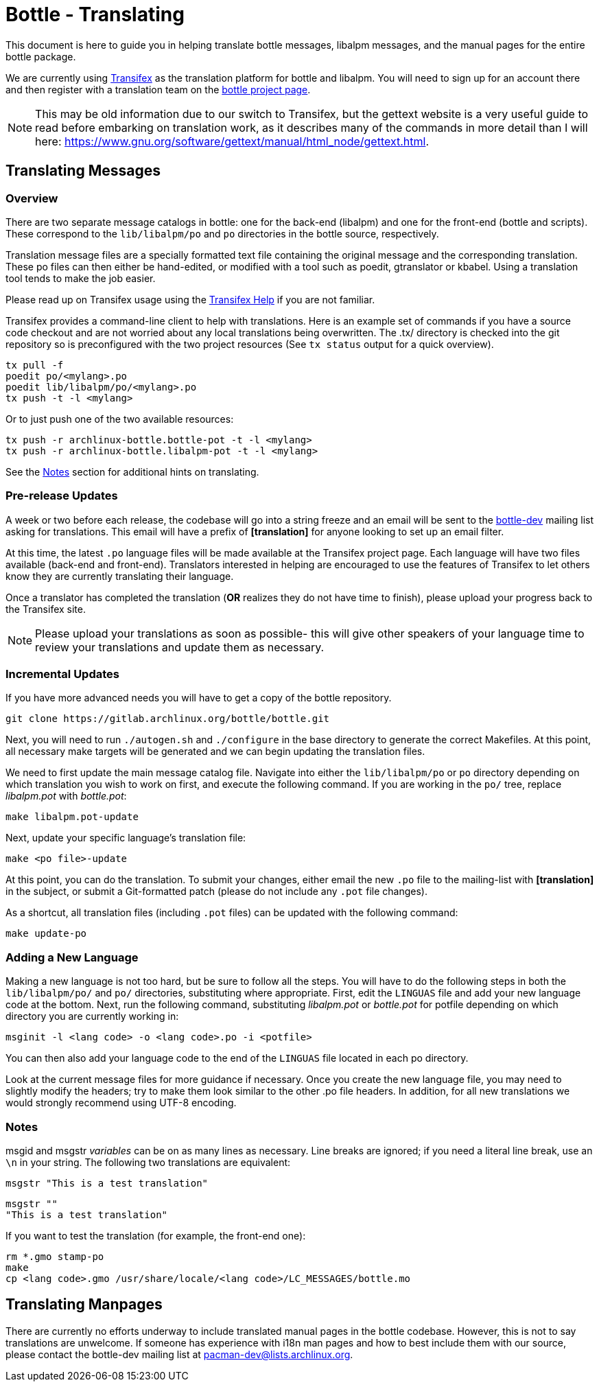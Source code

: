 Bottle - Translating
====================

This document is here to guide you in helping translate bottle messages,
libalpm messages, and the manual pages for the entire bottle package.

We are currently using https://www.transifex.com/[Transifex] as the translation
platform for bottle and libalpm. You will need to sign up for an account there
and then register with a translation team on the
https://www.transifex.com/projects/p/archlinux-bottle/[bottle project page].

NOTE: This may be old information due to our switch to Transifex, but the
gettext website is a very useful guide to read before embarking on translation
work, as it describes many of the commands in more detail than I will here:
https://www.gnu.org/software/gettext/manual/html_node/gettext.html[].


Translating Messages
--------------------

Overview
~~~~~~~~

There are two separate message catalogs in bottle: one for the back-end
(libalpm) and one for the front-end (bottle and scripts). These correspond to
the `lib/libalpm/po` and `po` directories in the bottle source, respectively.

Translation message files are a specially formatted text file containing the
original message and the corresponding translation. These po files can then
either be hand-edited, or modified with a tool such as poedit, gtranslator or
kbabel. Using a translation tool tends to make the job easier.

Please read up on Transifex usage using the
https://docs.transifex.com/[Transifex Help] if you are not familiar.

Transifex provides a command-line client to help with translations.  Here is
an example set of commands if you have a source code checkout and are not
worried about any local translations being overwritten. The .tx/ directory is
checked into the git repository so is preconfigured with the two project
resources (See `tx status` output for a quick overview).

	tx pull -f
	poedit po/<mylang>.po
	poedit lib/libalpm/po/<mylang>.po
	tx push -t -l <mylang>

Or to just push one of the two available resources:

	tx push -r archlinux-bottle.bottle-pot -t -l <mylang>
	tx push -r archlinux-bottle.libalpm-pot -t -l <mylang>

See the <<Notes,Notes>> section for additional hints on translating.

Pre-release Updates
~~~~~~~~~~~~~~~~~~~

A week or two before each release, the codebase will go into a string freeze
and an email will be sent to the mailto:pacman-dev@lists.archlinux.org[bottle-dev]
mailing list asking for translations. This email will have a prefix of
*[translation]* for anyone looking to set up an email filter.

At this time, the latest `.po` language files will be made available at the
Transifex project page.  Each language will have two files available (back-end
and front-end). Translators interested in helping are encouraged to use the
features of Transifex to let others know they are currently translating their
language.

Once a translator has completed the translation (*OR* realizes they do not have
time to finish), please upload your progress back to the Transifex site.

NOTE: Please upload your translations as soon as possible- this will give other
speakers of your language time to review your translations and update them as
necessary.

Incremental Updates
~~~~~~~~~~~~~~~~~~~

If you have more advanced needs you will have to get a copy of the bottle
repository.

	git clone https://gitlab.archlinux.org/bottle/bottle.git

Next, you will need to run `./autogen.sh` and `./configure` in the base
directory to generate the correct Makefiles. At this point, all necessary
make targets will be generated and we can begin updating the translation
files.

We need to first update the main message catalog file. Navigate into either the
`lib/libalpm/po` or `po` directory depending on which translation you wish to
work on first, and execute the following command.  If you are working in the
`po/` tree, replace 'libalpm.pot' with 'bottle.pot':

	make libalpm.pot-update

Next, update your specific language's translation file:

	make <po file>-update

At this point, you can do the translation. To submit your changes, either email
the new `.po` file to the mailing-list with *[translation]* in the subject, or
submit a Git-formatted patch (please do not include any `.pot` file changes).

As a shortcut, all translation files (including `.pot` files) can be updated
with the following command:

	make update-po

Adding a New Language
~~~~~~~~~~~~~~~~~~~~~

Making a new language is not too hard, but be sure to follow all the steps.
You will have to do the following steps in both the `lib/libalpm/po/` and `po/`
directories, substituting where appropriate. First, edit the `LINGUAS` file and
add your new language code at the bottom. Next, run the following command,
substituting 'libalpm.pot' or 'bottle.pot' for potfile depending on which
directory you are currently working in:

	msginit -l <lang code> -o <lang code>.po -i <potfile>

You can then also add your language code to the end of the `LINGUAS` file
located in each po directory.

Look at the current message files for more guidance if necessary. Once you
create the new language file, you may need to slightly modify the headers;
try to make them look similar to the other .po file headers. In addition, for
all new translations we would strongly recommend using UTF-8 encoding.

Notes[[Notes]]
~~~~~~~~~~~~~~

msgid and msgstr 'variables' can be on as many lines as necessary. Line breaks
are ignored; if you need a literal line break, use an `\n` in your string. The
following two translations are equivalent:

	msgstr "This is a test translation"

	msgstr ""
	"This is a test translation"

If you want to test the translation (for example, the front-end one):

	rm *.gmo stamp-po
	make
	cp <lang code>.gmo /usr/share/locale/<lang code>/LC_MESSAGES/bottle.mo


Translating Manpages
--------------------
There are currently no efforts underway to include translated manual pages in
the bottle codebase. However, this is not to say translations are unwelcome. If
someone has experience with i18n man pages and how to best include them with our
source, please contact the bottle-dev mailing list at
mailto:pacman-dev@lists.archlinux.org[].
